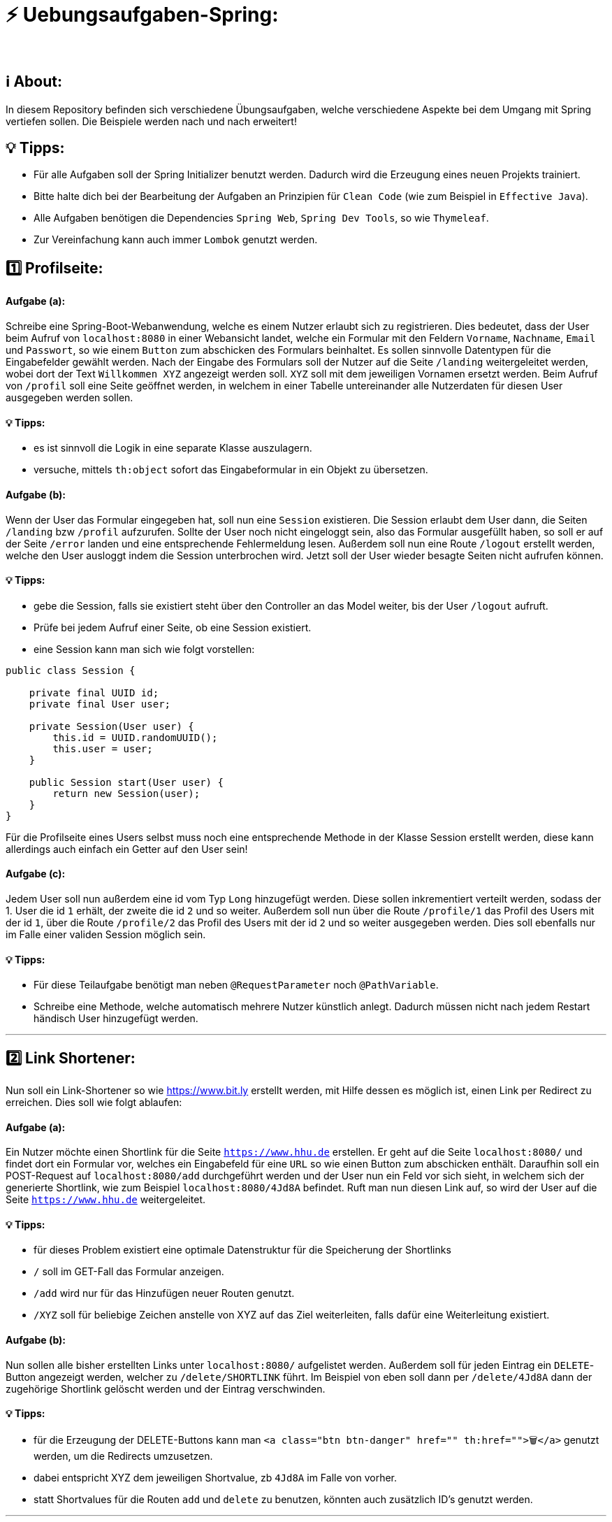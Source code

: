 # ⚡ Uebungsaufgaben-Spring:
___

## ℹ️ About:

In diesem Repository befinden sich verschiedene Übungsaufgaben, welche verschiedene Aspekte bei dem Umgang mit Spring vertiefen sollen. Die Beispiele werden nach und nach erweitert!

## 💡 Tipps:

* Für alle Aufgaben soll der Spring Initializer benutzt werden. Dadurch wird die Erzeugung eines neuen Projekts trainiert.
* Bitte halte dich bei der Bearbeitung der Aufgaben an Prinzipien für `Clean Code` (wie zum Beispiel in `Effective Java`).
* Alle Aufgaben benötigen die Dependencies `Spring Web`, `Spring Dev Tools`, so wie `Thymeleaf`.
* Zur Vereinfachung kann auch immer `Lombok` genutzt werden.

## 1️⃣ Profilseite:

#### Aufgabe (a):

Schreibe eine Spring-Boot-Webanwendung, welche es einem Nutzer erlaubt sich zu registrieren. Dies bedeutet, dass der User beim Aufruf von `localhost:8080` in einer Webansicht landet, welche ein Formular mit den Feldern `Vorname`, `Nachname`, `Email` und `Passwort`, so wie einem `Button` zum abschicken des Formulars beinhaltet. Es sollen sinnvolle Datentypen für die Eingabefelder gewählt werden. Nach der Eingabe des Formulars soll der Nutzer auf die Seite `/landing` weitergeleitet werden, wobei dort der Text `Willkommen XYZ` angezeigt werden soll. `XYZ` soll mit dem jeweiligen Vornamen ersetzt werden. Beim Aufruf von `/profil` soll eine Seite geöffnet werden, in welchem in einer Tabelle untereinander alle Nutzerdaten für diesen User ausgegeben werden sollen.

#### 💡 Tipps:

* es ist sinnvoll die Logik in eine separate Klasse auszulagern.
* versuche, mittels `th:object` sofort das Eingabeformular in ein Objekt zu übersetzen.

#### Aufgabe (b):

Wenn der User das Formular eingegeben hat, soll nun eine `Session` existieren. Die Session erlaubt dem User dann, die Seiten `/landing` bzw `/profil` aufzurufen. Sollte der User noch nicht eingeloggt sein, also das Formular ausgefüllt haben, so soll er auf der Seite `/error` landen und eine entsprechende Fehlermeldung lesen. Außerdem soll nun eine Route `/logout` erstellt werden, welche den User ausloggt indem die Session unterbrochen wird. Jetzt soll der User wieder besagte Seiten nicht aufrufen können.


#### 💡 Tipps:

* gebe die Session, falls sie existiert steht über den Controller an das Model weiter, bis der User `/logout` aufruft.
* Prüfe bei jedem Aufruf einer Seite, ob eine Session existiert.
* eine Session kann man sich wie folgt vorstellen:

```java
public class Session {

    private final UUID id;
    private final User user;

    private Session(User user) {
        this.id = UUID.randomUUID();
        this.user = user;
    }
    
    public Session start(User user) {
        return new Session(user);
    }
}
```

Für die Profilseite eines Users selbst muss noch eine entsprechende Methode in der Klasse Session erstellt werden, diese kann allerdings auch einfach ein Getter auf den User sein!

#### Aufgabe (c):

Jedem User soll nun außerdem eine id vom Typ `Long` hinzugefügt werden. Diese sollen inkrementiert verteilt werden, sodass der 1. User die id `1` erhält, der zweite die id `2` und so weiter. Außerdem soll nun über die Route `/profile/1` das Profil des Users mit der id `1`, über die Route `/profile/2` das Profil des Users mit der id `2` und so weiter ausgegeben werden. Dies soll ebenfalls nur im Falle einer validen Session möglich sein.

#### 💡 Tipps:

* Für diese Teilaufgabe benötigt man neben `@RequestParameter` noch `@PathVariable`.
* Schreibe eine Methode, welche automatisch mehrere Nutzer künstlich anlegt. Dadurch müssen nicht nach jedem Restart händisch User hinzugefügt werden.

___

## 2️⃣ Link Shortener:

Nun soll ein Link-Shortener so wie https://www.bit.ly erstellt werden, mit Hilfe dessen es möglich ist, einen Link per Redirect zu erreichen. Dies soll wie folgt ablaufen:

#### Aufgabe (a):

Ein Nutzer möchte einen Shortlink für die Seite `https://www.hhu.de` erstellen. Er geht auf die Seite `localhost:8080/` und findet dort ein Formular vor, welches ein Eingabefeld für eine `URL` so wie einen Button zum abschicken enthält. Daraufhin soll ein POST-Request auf `localhost:8080/add` durchgeführt werden und der User nun ein Feld vor sich sieht, in welchem sich der generierte Shortlink, wie zum Beispiel `localhost:8080/4Jd8A` befindet. Ruft man nun diesen Link auf, so wird der User auf die Seite `https://www.hhu.de` weitergeleitet.

#### 💡 Tipps:

* für dieses Problem existiert eine optimale Datenstruktur für die Speicherung der Shortlinks
* `/` soll im GET-Fall das Formular anzeigen.
* `/add` wird nur für das Hinzufügen neuer Routen genutzt.
* `/XYZ` soll für beliebige Zeichen anstelle von XYZ auf das Ziel weiterleiten, falls dafür eine Weiterleitung existiert.

#### Aufgabe (b):

Nun sollen alle bisher erstellten Links unter `localhost:8080/` aufgelistet werden. Außerdem soll für jeden Eintrag ein `DELETE`-Button angezeigt werden, welcher zu `/delete/SHORTLINK` führt. Im Beispiel von eben soll dann per `/delete/4Jd8A` dann der zugehörige Shortlink gelöscht werden und der Eintrag verschwinden.

#### 💡 Tipps:

* für die Erzeugung der DELETE-Buttons kann man `<a class="btn btn-danger" href="" th:href="">🗑️</a>` genutzt werden, um die Redirects umzusetzen.
* dabei entspricht XYZ dem jeweiligen Shortvalue, zb `4Jd8A` im Falle von vorher.
* statt Shortvalues für die Routen `add` und `delete` zu benutzen, könnten auch zusätzlich ID's genutzt werden.

___

## 3️⃣ Blog:

In dieser Aufgabe wirst du eine Software für einen Blog implementieren. Dieser Blog soll vorallem aus drei Bestandteilen bestehen:

#### Aufgabe (a):

Implementiere die Hauptkomponenten für dieses Projekt:

* Erstellungsformular
* Post-Auflistung
* Post-Ansicht

#### 1. Erstellungsformular:

Dieses Formular soll die Felder `Titel`, `Autor`, `Datum` und `Inhalt` umfassen. Dabei sollen sinnvolle Datentypen gewählt werden. Das Formular soll über die Route `/new` erreichbar sein. Wurde ein Post erstellt und das Formular abgeschickt, so soll der User direkt in diesen neuen Post weitergeleitet werden. Zusätzlich soll jeder Post noch eine
`ID` besitzen.

#### 2. Post-Auflistung:

Diese Webansicht listet alle Beiträge auf und zeigt dabei Titel, Autor, Datum  an. Außerdem soll für jeden aufgelisteten Post einen Button geben, welcher einen in die Post-Ansicht weiterleitet. Die Auflistung aller Posts soll direkt per `/` aufrufbar sein.

#### 3. Post-Ansicht:

Die Post-Ansicht zeigt dann `Titel`, `Autor`, `Datum` und zusätzlich den gesamten `Inhalt` an. Die Route für die jeweilige Ansicht findet man unter `/post/ID`.

#### 💡 Tipps:

* Für die Weiterleitungen kann im richtigen Moment auch `redirect:...` im Controller genutzt werden.
* Design ist nicht alles, sorge zuerst dafür dass die einzelnen Ansichten untereinander richtig verdrahtet sind!

####Aufgabe (b):

Nun sollen auch `DELETE`-Buttons für die einzelnen Posts existieren. Löse dies ähnlich zu Aufgabe (b) im `Link Shortener`.
